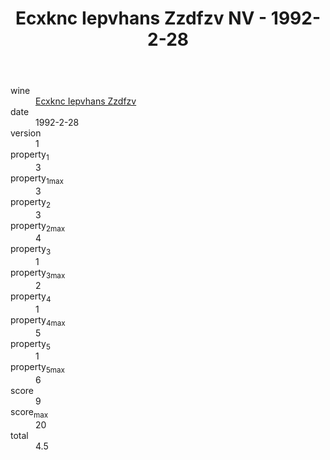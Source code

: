 :PROPERTIES:
:ID:                     2c7ed546-2c00-482f-8a12-60f85020a438
:END:
#+TITLE: Ecxknc Iepvhans Zzdfzv NV - 1992-2-28

- wine :: [[id:a0a9b35b-8488-45a6-947d-e5378781a705][Ecxknc Iepvhans Zzdfzv]]
- date :: 1992-2-28
- version :: 1
- property_1 :: 3
- property_1_max :: 3
- property_2 :: 3
- property_2_max :: 4
- property_3 :: 1
- property_3_max :: 2
- property_4 :: 1
- property_4_max :: 5
- property_5 :: 1
- property_5_max :: 6
- score :: 9
- score_max :: 20
- total :: 4.5


